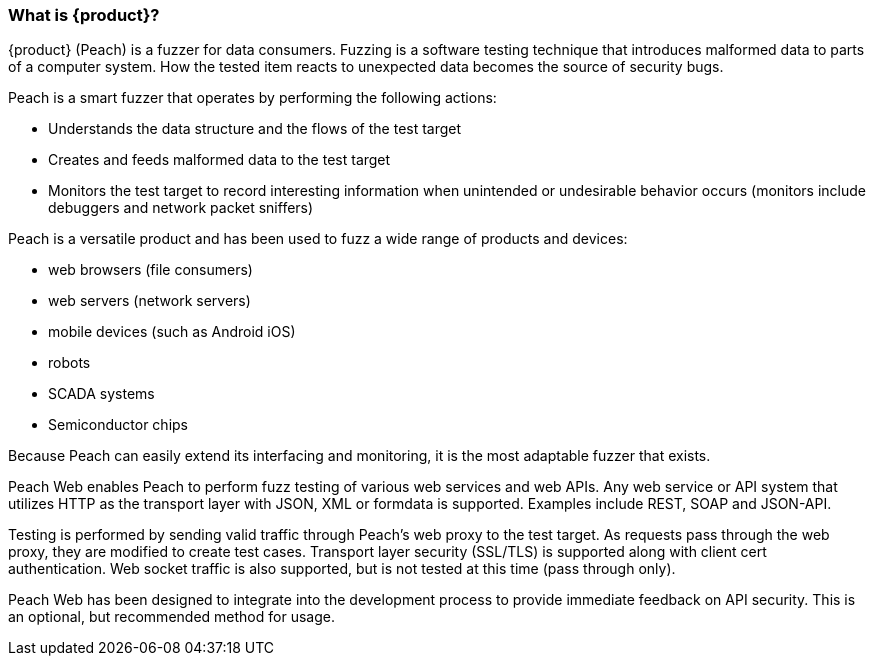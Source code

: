 === What is {product}?

{product} (Peach) is a fuzzer for data consumers. Fuzzing is a software testing technique that
introduces malformed data to parts of a computer system. How the tested item reacts to unexpected
data becomes the source of security bugs.

Peach is a smart fuzzer that operates by performing the following actions:

* Understands the data structure and the flows of the test target
* Creates and feeds malformed data to the test target
* Monitors the test target to record interesting information when unintended or undesirable behavior
occurs (monitors include debuggers and network packet sniffers)

Peach is a versatile product and has been used to fuzz a wide range of products and devices:

* web browsers (file consumers)
* web servers (network servers)
* mobile devices (such as Android iOS)
* robots
* SCADA systems
* Semiconductor chips

Because Peach can easily extend its interfacing and monitoring, it is the most adaptable fuzzer that exists.





Peach Web enables Peach to perform fuzz testing of various web services and web APIs.
Any web service or API system that utilizes HTTP as the transport layer with JSON, XML or formdata is supported.
Examples include REST, SOAP and JSON-API.

Testing is performed by sending valid traffic through Peach's web proxy to the test target.
As requests pass through the web proxy, they are modified to create test cases.
Transport layer security (SSL/TLS) is supported along with client cert authentication.
Web socket traffic is also supported, but is not tested at this time (pass through only).

Peach Web has been designed to integrate into the development process to provide immediate feedback on API security.
This is an optional, but recommended method for usage.

// end
